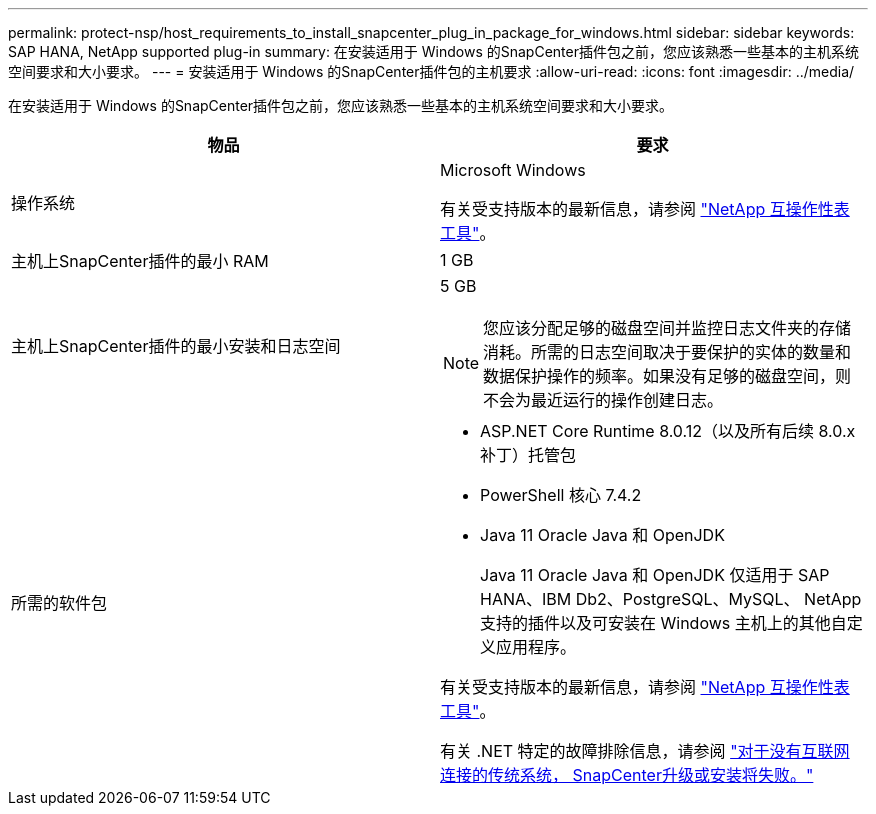 ---
permalink: protect-nsp/host_requirements_to_install_snapcenter_plug_in_package_for_windows.html 
sidebar: sidebar 
keywords: SAP HANA, NetApp supported plug-in 
summary: 在安装适用于 Windows 的SnapCenter插件包之前，您应该熟悉一些基本的主机系统空间要求和大小要求。 
---
= 安装适用于 Windows 的SnapCenter插件包的主机要求
:allow-uri-read: 
:icons: font
:imagesdir: ../media/


[role="lead"]
在安装适用于 Windows 的SnapCenter插件包之前，您应该熟悉一些基本的主机系统空间要求和大小要求。

|===
| 物品 | 要求 


 a| 
操作系统
 a| 
Microsoft Windows

有关受支持版本的最新信息，请参阅 https://imt.netapp.com/imt/imt.jsp?components=134502;&solution=1258&isHWU&src=IMT["NetApp 互操作性表工具"^]。



 a| 
主机上SnapCenter插件的最小 RAM
 a| 
1 GB



 a| 
主机上SnapCenter插件的最小安装和日志空间
 a| 
5 GB


NOTE: 您应该分配足够的磁盘空间并监控日志文件夹的存储消耗。所需的日志空间取决于要保护的实体的数量和数据保护操作的频率。如果没有足够的磁盘空间，则不会为最近运行的操作创建日志。



 a| 
所需的软件包
 a| 
* ASP.NET Core Runtime 8.0.12（以及所有后续 8.0.x 补丁）托管包
* PowerShell 核心 7.4.2
* Java 11 Oracle Java 和 OpenJDK
+
Java 11 Oracle Java 和 OpenJDK 仅适用于 SAP HANA、IBM Db2、PostgreSQL、MySQL、 NetApp支持的插件以及可安装在 Windows 主机上的其他自定义应用程序。



有关受支持版本的最新信息，请参阅 https://imt.netapp.com/matrix/imt.jsp?components=121074;&solution=1257&isHWU&src=IMT["NetApp 互操作性表工具"^]。

有关 .NET 特定的故障排除信息，请参阅 https://kb.netapp.com/mgmt/SnapCenter/SnapCenter_upgrade_or_install_fails_with_This_KB_is_not_related_to_the_OS["对于没有互联网连接的传统系统， SnapCenter升级或安装将失败。"]

|===